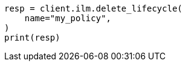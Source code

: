 // This file is autogenerated, DO NOT EDIT
// ilm/apis/delete-lifecycle.asciidoc:76

[source, python]
----
resp = client.ilm.delete_lifecycle(
    name="my_policy",
)
print(resp)
----
